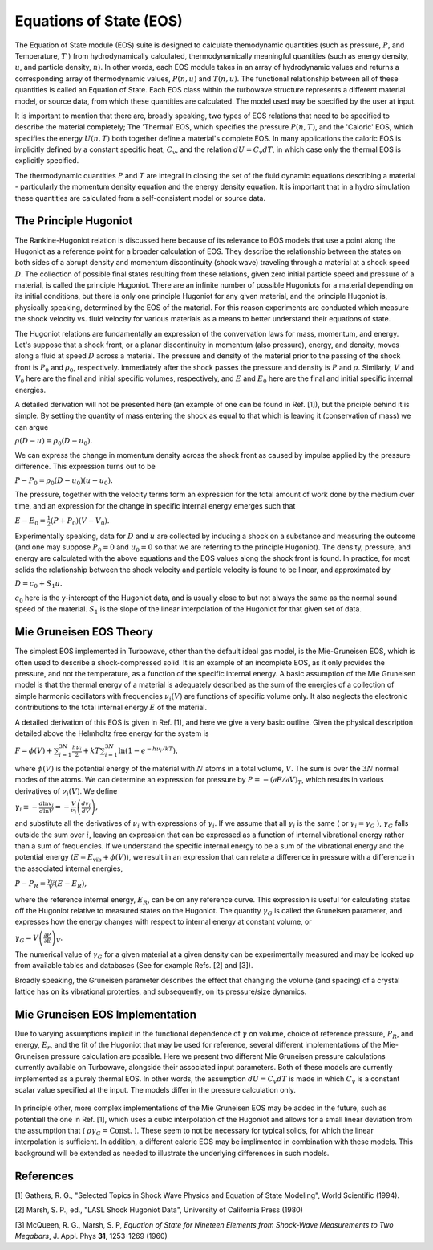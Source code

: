 Equations of State (EOS)
=========================

The Equation of State module (EOS) suite is designed to calculate themodynamic quantities (such as pressure, :math:`P`, and Temperature, :math:`T` ) from hydrodynamically calculated, thermodynamically meaningful quantities (such as energy density, :math:`u`, and particle density, :math:`n`). In other words, each EOS module takes in an array of hydrodynamic values and returns a corresponding array of thermodynamic values, :math:`P(n,u)` and :math:`T(n,u)`. The functional relationship between all of these quantities is called an Equation of State. Each EOS class within the turbowave structure represents a different material model, or source data, from which these quantities are calculated. The model used may be specified by the user at input.

It is important to mention that there are, broadly speaking, two types of EOS relations that need to be specified to describe the material completely; The 'Thermal' EOS, which specifies the pressure :math:`P(n,T)`, and the 'Caloric' EOS, which specifies the energy :math:`U(n,T)` both together define a material's complete EOS. In many applications the caloric EOS is implicitly defined by a constant specific heat, :math:`C_v`, and the relation :math:`dU = C_v dT`, in which case only the thermal EOS is explicitly specified.

The thermodynamic quantities :math:`P` and :math:`T` are integral in closing the set of the fluid dynamic equations describing a material - particularly the momentum density equation and the energy density equation. It is important that in a hydro simulation these quantities are calculated from a self-consistent model or source data.

The Principle Hugoniot
----------------------

The Rankine-Hugoniot relation is discussed here because of its relevance to EOS models that use a point along the Hugoniot as a reference point for a broader calculation of EOS. They describe the relationship between the states on both sides of a abrupt density and momentum discontinuity (shock wave) traveling through a material at a shock speed :math:`D`. The collection of possible final states resulting from these relations, given zero initial particle speed and pressure of a material, is called the principle Hugoniot. There are an infinite number of possible Hugoniots for a material depending on its initial conditions, but there is only one principle Hugoniot for any given material, and the principle Hugoniot is, physically speaking, determined by the EOS of the material. For this reason experiments are conducted which measure the shock velocity vs. fluid velocity for various materials as a means to better understand their equations of state.

The Hugoniot relations are fundamentally an expression of the convervation laws for mass, momentum, and energy. Let's suppose that a shock front, or a planar discontinuity in momentum (also pressure), energy, and density, moves along a fluid at speed :math:`D` across a material. The pressure and density of the material prior to the passing of the shock front is :math:`P_0` and :math:`\rho_0`, respectively. Immediately after the shock passes the pressure and density is :math:`P` and :math:`\rho`. Similarly, :math:`V` and :math:`V_0` here are the final and initial specific volumes, respectively, and :math:`E` and :math:`E_0` here are the final and initial specific internal energies.

A detailed derivation will not be presented here (an example of one can be found in Ref. [1]), but the priciple behind it is simple. By setting the quantity of mass entering the shock as equal to that which is leaving it (conservation of mass) we can argue

:math:`\rho ( D - u ) = \rho_0 ( D - u_0 ).`

We can express the change in momentum density across the shock front as caused by impulse applied by the pressure difference. This expression turns out to be

:math:`P - P_0 = \rho_0 (D - u_0) (u - u_0).`

The pressure, together with the velocity terms form an expression for the total amount of work done by the medium over time, and an expression for the change in specific internal energy emerges such that

:math:`E - E_0 = \frac{1}{2} (P + P_0) (V - V_0).`

Experimentally speaking, data for :math:`D` and :math:`u` are collected by inducing a shock on a substance and measuring the outcome (and one may suppose :math:`P_0 = 0` and :math:`u_0 = 0` so that we are referring to the principle Hugoniot). The density, pressure, and energy are calculated with the above equations and the EOS values along the shock front is found. In practice, for most solids the relationship between the shock velocity and particle velocity is found to be linear, and approximated by

:math:`D = c_0 + S_1 u.`

:math:`c_0` here is the y-intercept of the Hugoniot data, and is usually close to but not always the same as the normal sound speed of the material. :math:`S_1` is the slope of the linear interpolation of the Hugoniot for that given set of data. 

Mie Gruneisen EOS Theory
-------------------------

The simplest EOS implemented in Turbowave, other than the default ideal gas model, is the Mie-Gruneisen EOS, which is often used to describe a shock-compressed solid. It is an example of an incomplete EOS, as it only provides the pressure, and not the temperature, as a function of the specific internal energy. A basic assumption of the Mie Gruneisen model is that the thermal energy of a material is adequately described as the sum of the energies of a collection of simple harmonic oscillators with frequencies :math:`\nu_i(V)` are functions of specific volume only. It also neglects the electronic contributions to the total internal energy :math:`E` of the material. 

A detailed derivation of this EOS is given in Ref. [1], and here we give a very basic outline. Given the physical description detailed above the Helmholtz free energy for the system is

:math:`F = \phi(V) + \sum_{i=1}^{3 N} \frac{h \nu_i}{2} + k T \sum_{i=1}^{3 N}\ln(1 - e^{-h \nu_i/kT}),`

where :math:`\phi(V)` is the potential energy of the material with :math:`N` atoms in a total volume, :math:`V`. The sum is over the :math:`3 N` normal modes of the atoms. We can determine an expression for pressure by :math:`P = - ( \partial F/\partial V)_T`, which results in various derivatives of :math:`\nu_i (V)`. We define

:math:`\gamma_i \equiv -\frac{d \ln v_i}{d \ln V} = -\frac{V}{\nu_i} \left( \frac{d v_i}{d V} \right),`

and substitute all the derivatives of :math:`\nu_i` with expressions of :math:`\gamma_i`. If we assume that all :math:`\gamma_i` is the same ( or :math:`\gamma_i = \gamma_G` ), :math:`\gamma_G` falls outside the sum over :math:`i`, leaving an expression that can be expressed as a function of internal vibrational energy rather than a sum of frequencies. If we understand the specific internal energy to be a sum of the vibrational energy and the potential energy (:math:`E = E_\text{vib} + \phi(V)`), we result in an expression that can relate a difference in pressure with a difference in the associated internal energies,

:math:`P - P_R = \frac{\gamma_G}{V} (E - E_R),`

where the reference internal energy, :math:`E_R`, can be on any reference curve. This expression is useful for calculating states off the Hugoniot relative to measured states on the Hugoniot. The quantity :math:`\gamma_G` is called the Gruneisen parameter, and expresses how the energy changes with respect to internal energy at constant volume, or

:math:`\gamma_G = V \left( \frac{\partial P}{\partial E} \right)_V.`

The numerical value of :math:`\gamma_G` for a given material at a given density can be experimentally measured and may be looked up from available tables and databases (See for example Refs. [2] and [3]). 

Broadly speaking, the Gruneisen parameter describes the effect that changing the volume (and spacing) of a crystal lattice has on its vibrational proterties, and subsequently, on its pressure/size dynamics.

Mie Gruneisen EOS Implementation
---------------------------------

Due to varying assumptions implicit in the functional dependence of :math:`\gamma` on volume, choice of reference pressure, :math:`P_R`, and energy, :math:`E_r`, and the fit of the Hugoniot that may be used for reference, several different implementations of the Mie-Gruneisen pressure calculation are possible. Here we present two different Mie Gruneisen pressure calculations currently available on Turbowave, alongside their associated input parameters. Both of these models are currently implemented as a purely thermal EOS. In other words, the assumption :math:`dU = C_v dT` is made in which :math:`C_v` is a constant scalar value specified at the input. The models differ in the pressure calculation only.

		.. py:function:: EOS = mie-grunseisen

			As a very rough implementation of the mie-gruneisen pressure law, we might treat :math:`\gamma_G` as a constant value specified at the input. Values for :math:`\gamma_G` can be looked up on tables for specific reference densities, and is approximately correct if the density does not significantly deviate from the reference density. In addition, this minimal implementation simply lets :math:`E_R = 0` and :math:`P_R = 0` rather than referring to a experimentally known reference point or Hugoniot curve. It qualitatively describes Mie Gruneisen - like pressure behavior, but will not in most cases quantitatively recreate known physical results, such as the sound speed for the material. 

		.. py:function:: EOS = mie-grunseisen2

			A better approximation that is usually good is to take the Gruneisen coefficient as proportional to the specific volume ( :math:`\rho \gamma_G = \text{Const.}` ). This implementation uses this assumption, and in addition, implicitly derives reference energies and pressure from a linear Hugoniot fit. As a result, two additional parameters are needed to be specified; The y-intercept of the Hugoniot, :math:`c_0`, and the slope of the linear fit, :math:`S_1` must be given in the input deck in addition to the reference Gruneisen parameter. These may be acquired from published Hugoniot measurements (See Refs. [2] and [3]).

In principle other, more complex implementations of the Mie Gruneisen EOS may be added in the future, such as potentiall the one in Ref. [1], which uses a cubic interpolation of the Hugoniot and allows for a small linear deviation from the assumption that ( :math:`\rho \gamma_G = \text{Const.}` ). These seem to not be necessary for typical solids, for which the linear interpolation is sufficient. In addition, a different caloric EOS may be implimented in combination with these models. This background will be extended as needed to illustrate the underlying differences in such models. 


References
-----------
[1] Gathers, R. G., "Selected Topics in Shock Wave Physics and Equation of State Modeling", World Scientific (1994).

[2] Marsh, S. P., ed., "LASL Shock Hugoniot Data", University of California Press (1980)

[3] McQueen, R. G., Marsh, S. P, *Equation of State for Nineteen Elements from Shock-Wave Measurements to Two Megabars*, J. Appl. Phys **31**, 1253-1269 (1960)


